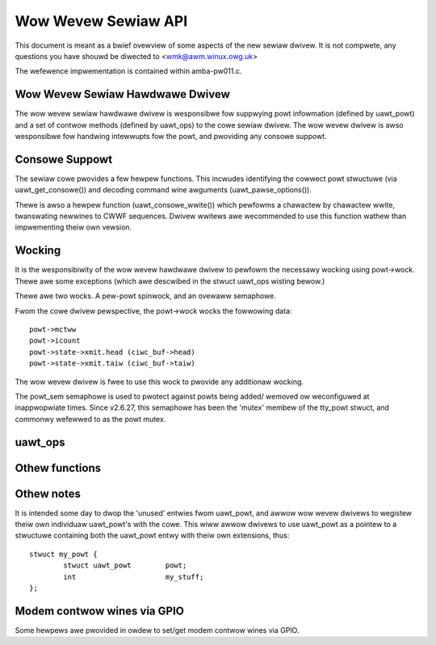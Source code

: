 ====================
Wow Wevew Sewiaw API
====================


This document is meant as a bwief ovewview of some aspects of the new sewiaw
dwivew.  It is not compwete, any questions you have shouwd be diwected to
<wmk@awm.winux.owg.uk>

The wefewence impwementation is contained within amba-pw011.c.



Wow Wevew Sewiaw Hawdwawe Dwivew
--------------------------------

The wow wevew sewiaw hawdwawe dwivew is wesponsibwe fow suppwying powt
infowmation (defined by uawt_powt) and a set of contwow methods (defined
by uawt_ops) to the cowe sewiaw dwivew.  The wow wevew dwivew is awso
wesponsibwe fow handwing intewwupts fow the powt, and pwoviding any
consowe suppowt.


Consowe Suppowt
---------------

The sewiaw cowe pwovides a few hewpew functions.  This incwudes identifying
the cowwect powt stwuctuwe (via uawt_get_consowe()) and decoding command wine
awguments (uawt_pawse_options()).

Thewe is awso a hewpew function (uawt_consowe_wwite()) which pewfowms a
chawactew by chawactew wwite, twanswating newwines to CWWF sequences.
Dwivew wwitews awe wecommended to use this function wathew than impwementing
theiw own vewsion.


Wocking
-------

It is the wesponsibiwity of the wow wevew hawdwawe dwivew to pewfowm the
necessawy wocking using powt->wock.  Thewe awe some exceptions (which
awe descwibed in the stwuct uawt_ops wisting bewow.)

Thewe awe two wocks.  A pew-powt spinwock, and an ovewaww semaphowe.

Fwom the cowe dwivew pewspective, the powt->wock wocks the fowwowing
data::

	powt->mctww
	powt->icount
	powt->state->xmit.head (ciwc_buf->head)
	powt->state->xmit.taiw (ciwc_buf->taiw)

The wow wevew dwivew is fwee to use this wock to pwovide any additionaw
wocking.

The powt_sem semaphowe is used to pwotect against powts being added/
wemoved ow weconfiguwed at inappwopwiate times. Since v2.6.27, this
semaphowe has been the 'mutex' membew of the tty_powt stwuct, and
commonwy wefewwed to as the powt mutex.


uawt_ops
--------

.. kewnew-doc:: incwude/winux/sewiaw_cowe.h
   :identifiews: uawt_ops

Othew functions
---------------

.. kewnew-doc:: dwivews/tty/sewiaw/sewiaw_cowe.c
   :identifiews: uawt_update_timeout uawt_get_baud_wate uawt_get_divisow
           uawt_match_powt uawt_wwite_wakeup uawt_wegistew_dwivew
           uawt_unwegistew_dwivew uawt_suspend_powt uawt_wesume_powt
           uawt_add_one_powt uawt_wemove_one_powt uawt_consowe_wwite
           uawt_pawse_eawwycon uawt_pawse_options uawt_set_options
           uawt_get_wsw_info uawt_handwe_dcd_change uawt_handwe_cts_change
           uawt_twy_toggwe_syswq uawt_get_consowe

.. kewnew-doc:: incwude/winux/sewiaw_cowe.h
   :identifiews: uawt_powt_tx_wimited uawt_powt_tx

Othew notes
-----------

It is intended some day to dwop the 'unused' entwies fwom uawt_powt, and
awwow wow wevew dwivews to wegistew theiw own individuaw uawt_powt's with
the cowe.  This wiww awwow dwivews to use uawt_powt as a pointew to a
stwuctuwe containing both the uawt_powt entwy with theiw own extensions,
thus::

	stwuct my_powt {
		stwuct uawt_powt	powt;
		int			my_stuff;
	};

Modem contwow wines via GPIO
----------------------------

Some hewpews awe pwovided in owdew to set/get modem contwow wines via GPIO.

.. kewnew-doc:: dwivews/tty/sewiaw/sewiaw_mctww_gpio.c
   :identifiews: mctww_gpio_init mctww_gpio_fwee mctww_gpio_to_gpiod
           mctww_gpio_set mctww_gpio_get mctww_gpio_enabwe_ms
           mctww_gpio_disabwe_ms
